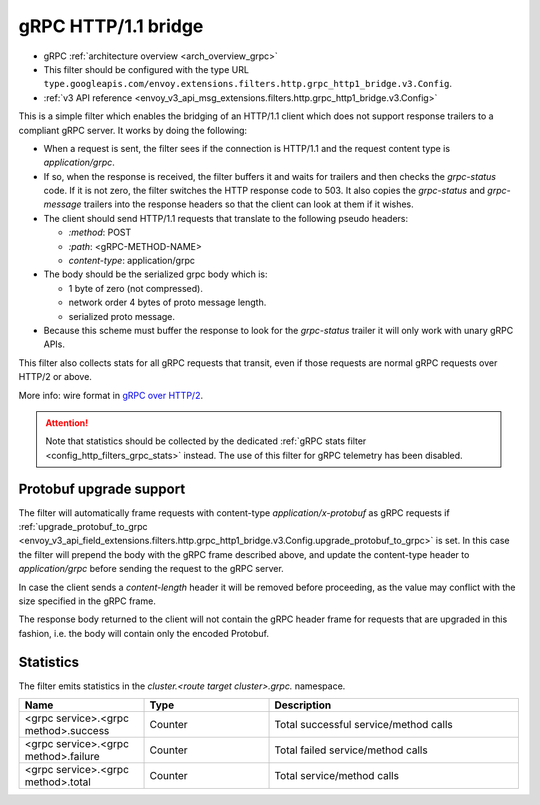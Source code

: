 .. _config_http_filters_grpc_bridge:

gRPC HTTP/1.1 bridge
====================

* gRPC :ref:`architecture overview <arch_overview_grpc>`
* This filter should be configured with the type URL ``type.googleapis.com/envoy.extensions.filters.http.grpc_http1_bridge.v3.Config``.
* :ref:`v3 API reference <envoy_v3_api_msg_extensions.filters.http.grpc_http1_bridge.v3.Config>`

This is a simple filter which enables the bridging of an HTTP/1.1 client which does not support
response trailers to a compliant gRPC server. It works by doing the following:

* When a request is sent, the filter sees if the connection is HTTP/1.1 and the request content type
  is *application/grpc*.
* If so, when the response is received, the filter buffers it and waits for trailers and then checks the
  *grpc-status* code. If it is not zero, the filter switches the HTTP response code to 503. It also copies
  the *grpc-status* and *grpc-message* trailers into the response headers so that the client can look
  at them if it wishes.
* The client should send HTTP/1.1 requests that translate to the following pseudo headers:

  * *\:method*: POST
  * *\:path*: <gRPC-METHOD-NAME>
  * *content-type*: application/grpc

* The body should be the serialized grpc body which is:

  * 1 byte of zero (not compressed).
  * network order 4 bytes of proto message length.
  * serialized proto message.

* Because this scheme must buffer the response to look for the *grpc-status* trailer it will only
  work with unary gRPC APIs.

This filter also collects stats for all gRPC requests that transit, even if those requests are
normal gRPC requests over HTTP/2 or above.

More info: wire format in `gRPC over HTTP/2 <https://github.com/grpc/grpc/blob/master/doc/PROTOCOL-HTTP2.md>`_.

.. attention::

   Note that statistics should be collected by the dedicated :ref:`gRPC stats filter
   <config_http_filters_grpc_stats>` instead. The use of this filter for gRPC telemetry
   has been disabled.

Protobuf upgrade support
------------------------

The filter will automatically frame requests with content-type *application/x-protobuf* as gRPC requests if
:ref:`upgrade_protobuf_to_grpc <envoy_v3_api_field_extensions.filters.http.grpc_http1_bridge.v3.Config.upgrade_protobuf_to_grpc>` is set.
In this case the filter will prepend the body with the gRPC frame described above, and update the content-type header to
`application/grpc` before sending the request to the gRPC server.

In case the client sends a *content-length* header it will be removed before proceeding, as the value may conflict with
the size specified in the gRPC frame.

The response body returned to the client will not contain the gRPC header frame for requests that are upgraded in this
fashion, i.e. the body will contain only the encoded Protobuf.

Statistics
----------

The filter emits statistics in the *cluster.<route target cluster>.grpc.* namespace.

.. csv-table::
  :header: Name, Type, Description
  :widths: 1, 1, 2

  <grpc service>.<grpc method>.success, Counter, Total successful service/method calls
  <grpc service>.<grpc method>.failure, Counter, Total failed service/method calls
  <grpc service>.<grpc method>.total, Counter, Total service/method calls
